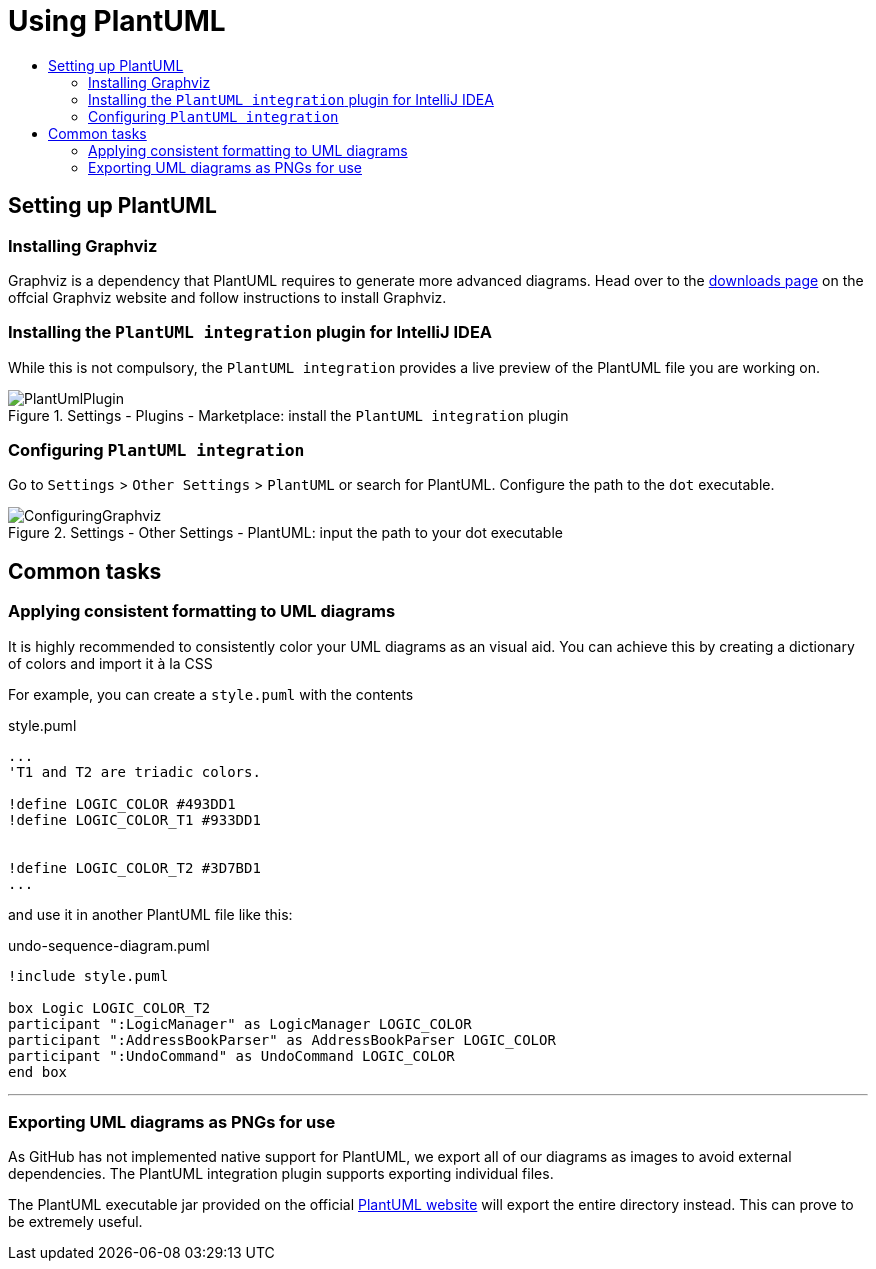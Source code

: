 = Using PlantUML
:site-section: DeveloperGuide
:imagesDir: images
:stylesDir: stylesheets
:experimental:
:toc:
:toc-title:
ifdef::env-github[]
:tip-caption: :bulb:
:note-caption: :information_source:
endif::[]

== Setting up PlantUML

=== Installing Graphviz

Graphviz is a dependency that PlantUML requires to generate more advanced
diagrams. Head over to the https://www.graphviz.org/download/[downloads page] on
the offcial Graphviz website and follow instructions to install Graphviz.

=== Installing the `PlantUML integration` plugin for IntelliJ IDEA

While this is not compulsory, the `PlantUML integration` provides a live preview
of the PlantUML file you are working on.

.Settings - Plugins - Marketplace: install the `PlantUML integration` plugin
image::plantuml/PlantUmlPlugin.png[]

=== Configuring `PlantUML integration`

Go to `Settings` > `Other Settings` > `PlantUML` or search for PlantUML.
Configure the path to the `dot` executable.

.Settings - Other Settings - PlantUML: input the path to your dot executable
image::plantuml/ConfiguringGraphviz.png[]

== Common tasks

=== Applying consistent formatting to UML diagrams

It is highly recommended to consistently color your UML diagrams as an visual aid.
You can achieve this by creating a dictionary of colors and import it à la CSS

For example, you can create a `style.puml` with the contents

.style.puml
[source]
----
...
'T1 and T2 are triadic colors.

!define LOGIC_COLOR #493DD1
!define LOGIC_COLOR_T1 #933DD1


!define LOGIC_COLOR_T2 #3D7BD1
...
----

and use it in another PlantUML file like this:

.undo-sequence-diagram.puml
[source]
----
!include style.puml

box Logic LOGIC_COLOR_T2
participant ":LogicManager" as LogicManager LOGIC_COLOR
participant ":AddressBookParser" as AddressBookParser LOGIC_COLOR
participant ":UndoCommand" as UndoCommand LOGIC_COLOR
end box
----

***

=== Exporting UML diagrams as PNGs for use

As GitHub has not implemented native support for PlantUML, we export all of our diagrams as images to avoid external
dependencies. The PlantUML integration plugin supports exporting individual files.

The PlantUML executable jar provided on the official http://plantuml.com/download[PlantUML website] will export the
entire directory instead. This can prove to be extremely useful.
